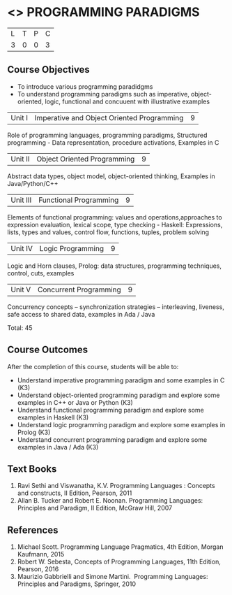 * <<<302>>> PROGRAMMING PARADIGMS
:properties:
:author: R Kanchana
:date: 
:end:

#+startup: showall


| L | T | P | C |
| 3 | 0 | 0 | 3 |

** Course Objectives
- To introduce various programming paradidgms
- To understand programming paradigms such as imperative, object-oriented, logic, functional and concuuent with illustrative    
  examples


|Unit I | Imperative and Object Oriented Programming  | 9 |
Role of programming languages, programming paradigms, Structured programming - Data representation, procedure activations, Examples in C

|Unit II | Object Oriented Programming | 9 |
Abstract data types, object model, object-oriented thinking, Examples in Java/Python/C++

|Unit III | Functional Programming  | 9 |
Elements of functional programming: values and operations,approaches to expression evaluation, lexical scope, type checking -  Haskell: Expressions, lists, types and values, control flow, functions, tuples, problem solving

|Unit IV | Logic Programming | 9 |
Logic and Horn clauses, Prolog: data structures, programming techniques, control, cuts, examples

|Unit V | Concurrent Programming       | 9 |
 Concurrency concepts – synchronization strategies – interleaving, liveness, safe access to shared data, examples in Ada / Java
 
Total: 45

** Course Outcomes
After the completion of this course, students will be able to: 
- Understand imperative programming paradigm and some examples in C		(K3)
- Understand object-oriented  programming paradigm and explore some examples in C++ or Java or Python 									(K3)
- Understand functional  programming paradigm and explore some examples in Haskell										     	(K3)
- Understand logic programming paradigm and explore some examples in Prolog	(K3)
- Understand concurrent programming paradigm and explore some examples in Java / Ada  											(K3)

** Text Books
1. Ravi Sethi and Viswanatha, K.V. Programming Languages : Concepts and constructs, II Edition, Pearson, 2011
2. Allan B. Tucker and Robert E. Noonan. Programming Languages: Principles and Paradigm, II Edition, McGraw Hill, 2007 

** References
1. Michael Scott. Programming Language Pragmatics, 4th Edition, Morgan Kaufmann, 2015
2. Robert W. Sebesta, Concepts of Programming Languages, 11th Edition, Pearson, 2016
3. Maurizio Gabbrielli and Simone Martini.  Programming Languages: Principles and Paradigms, Springer, 2010
